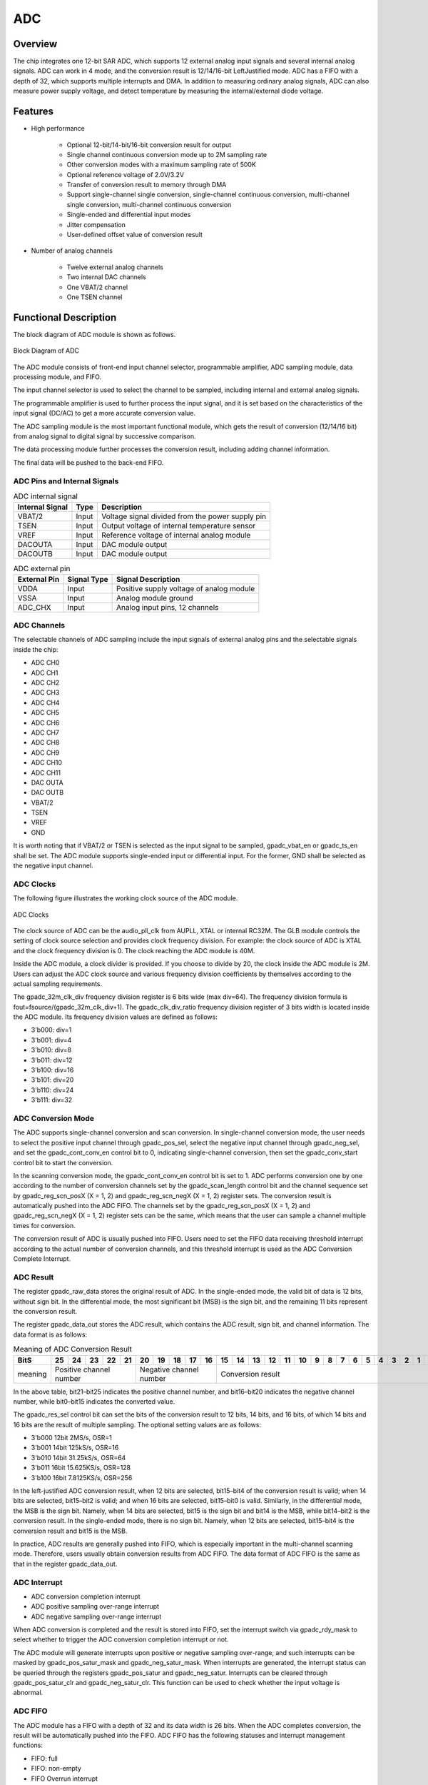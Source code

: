 ===========
ADC
===========

Overview
===========
The chip integrates one 12-bit SAR ADC, which supports 12 external analog input signals and several internal analog signals.
ADC can work in 4 mode, and the conversion result is 12/14/16-bit LeftJustified mode.
ADC has a FIFO with a depth of 32, which supports multiple interrupts and DMA. In addition to measuring ordinary analog signals, ADC can also measure power supply voltage, and detect temperature by measuring the internal/external diode voltage.

Features
===========

- High performance

    + Optional 12-bit/14-bit/16-bit conversion result for output
    + Single channel continuous conversion mode up to 2M sampling rate
    + Other conversion modes with a maximum sampling rate of 500K
    + Optional reference voltage of 2.0V/3.2V
    + Transfer of conversion result to memory through DMA
    + Support single-channel single conversion, single-channel continuous conversion, multi-channel single conversion, multi-channel continuous conversion
    + Single-ended and differential input modes
    + Jitter compensation
    + User-defined offset value of conversion result

- Number of analog channels

    * Twelve external analog channels
    * Two internal DAC channels
    * One VBAT/2 channel
    * One TSEN channel

Functional Description
===========================

The block diagram of ADC module is shown as follows.

.. figure:: ../../picture/ADCBasicStruct.svg
   :align: center

   Block Diagram of ADC

The ADC module consists of front-end input channel selector, programmable amplifier, ADC sampling module, data processing module, and FIFO.

The input channel selector is used to select the channel to be sampled, including internal and external analog signals.

The programmable amplifier is used to further process the input signal, and it is set based on the characteristics of the input signal (DC/AC) to get a more accurate conversion value.

The ADC sampling module is the most important functional module, which gets the result of conversion (12/14/16 bit) from analog signal to digital signal by successive comparison.

The data processing module further processes the conversion result, including adding channel information.

The final data will be pushed to the back-end FIFO.

ADC Pins and Internal Signals
-------------------------------

.. table:: ADC internal signal 

    +-----------------+--------------+-------------------------------------------------------------------+
    | Internal Signal |    Type      |        Description                                                |
    +=================+==============+===================================================================+
    |   VBAT/2        |     Input    | Voltage signal divided from the power supply pin                  |
    +-----------------+--------------+-------------------------------------------------------------------+
    |   TSEN          |     Input    | Output voltage of internal temperature sensor                     |
    +-----------------+--------------+-------------------------------------------------------------------+
    |   VREF          |     Input    | Reference voltage of internal analog module                       |
    +-----------------+--------------+-------------------------------------------------------------------+
    | DACOUTA         |     Input    | DAC module output                                                 |
    +-----------------+--------------+-------------------------------------------------------------------+
    | DACOUTB         |     Input    | DAC module output                                                 |
    +-----------------+--------------+-------------------------------------------------------------------+


.. table:: ADC external pin 

    +--------------+-----------------+-------------------------------------------+
    | External Pin | Signal Type     |        Signal Description                 |
    +==============+=================+===========================================+
    |   VDDA       |     Input       | Positive supply voltage of analog module  |
    +--------------+-----------------+-------------------------------------------+
    |   VSSA       |     Input       | Analog module ground                      |
    +--------------+-----------------+-------------------------------------------+
    | ADC_CHX      |     Input       | Analog input pins, 12 channels            |
    +--------------+-----------------+-------------------------------------------+

ADC Channels
-------------
The selectable channels of ADC sampling include the input signals of external analog pins and the selectable signals inside the chip:

- ADC CH0
- ADC CH1
- ADC CH2
- ADC CH3
- ADC CH4
- ADC CH5
- ADC CH6
- ADC CH7
- ADC CH8
- ADC CH9
- ADC CH10
- ADC CH11
- DAC OUTA
- DAC OUTB
- VBAT/2
- TSEN
- VREF
- GND

It is worth noting that if VBAT/2 or TSEN is selected as the input signal to be sampled, gpadc_vbat_en or gpadc_ts_en shall be set. The ADC module supports single-ended input or differential input. For the former, GND shall be selected as the negative input channel.

ADC Clocks
-------------

The following figure illustrates the working clock source of the ADC module.

.. figure:: ../../picture/ADCClock.svg
   :align: center
   
   ADC Clocks

The clock source of ADC can be the audio_pll_clk from AUPLL, XTAL or internal RC32M. The GLB module controls the setting of clock source selection and provides clock frequency division. For example: the clock source of ADC is XTAL and the clock frequency division is 0. The clock reaching the ADC module is 40M. 

Inside the ADC module, a clock divider is provided. If you choose to divide by 20, the clock inside the ADC module is 2M. Users can adjust the ADC clock source and various frequency division coefficients by themselves according to the actual sampling requirements.

The gpadc_32m_clk_div frequency division register is 6 bits wide (max div=64). The frequency division formula is fout=fsource/(gpadc_32m_clk_div+1). The gpadc_clk_div_ratio frequency division register of 3 bits width is located inside the ADC module. Its frequency division values are defined as follows:

- 3'b000: div=1
- 3'b001: div=4
- 3'b010: div=8
- 3'b011: div=12
- 3'b100: div=16
- 3'b101: div=20
- 3'b110: div=24
- 3'b111: div=32

ADC Conversion Mode
------------------------

The ADC supports single-channel conversion and scan conversion. In single-channel conversion mode, the user needs to select the positive input channel through gpadc_pos_sel, select the negative input channel through gpadc_neg_sel, and set the gpadc_cont_conv_en control bit to 0, indicating single-channel conversion, then set the gpadc_conv_start control bit to start the conversion.

In the scanning conversion mode, the gpadc_cont_conv_en control bit is set to 1. ADC performs conversion one by one according to the number of conversion channels set by the gpadc_scan_length control bit and the channel sequence set by gpadc_reg_scn_posX (X = 1, 2) and gpadc_reg_scn_negX (X = 1, 2) register sets. The conversion result is automatically pushed into the ADC FIFO. The channels set by the gpadc_reg_scn_posX (X = 1, 2) and gpadc_reg_scn_negX (X = 1, 2) register sets can be the same, which means that the user can sample a channel multiple times for conversion.

The conversion result of ADC is usually pushed into FIFO. Users need to set the FIFO data receiving threshold interrupt according to the actual number of conversion channels, and this threshold interrupt is used as the ADC Conversion Complete Interrupt.

ADC Result
-------------
The register gpadc_raw_data stores the original result of ADC. In the single-ended mode, the valid bit of data is 12 bits, without sign bit. In the differential mode, the most significant bit (MSB) is the sign bit, and the remaining 11 bits represent the conversion result.

The register gpadc_data_out stores the ADC result, which contains the ADC result, sign bit, and channel information. The data format is as follows:

.. table:: Meaning of ADC Conversion Result

    +---------+----+-----+-----+-----+----+-----+-----+-----+----+----+--+--+--+--+--+--+--+--+--+--+--+--+--+--+--+--+
    | BitS    | 25 | 24  | 23  | 22  | 21 | 20  | 19  | 18  | 17 | 16 |15|14|13|12|11|10|9 | 8| 7| 6| 5| 4| 3| 2| 1| 0|
    +=========+====+=====+=====+=====+====+=====+=====+=====+====+====+==+==+==+==+==+==+==+==+==+==+==+==+==+==+==+==+
    | meaning |  Positive channel number  |  Negative channel number  |           Conversion result                   |
    +---------+----+-----+-----+-----+----+-----+-----+-----+----+----+--+--+--+--+--+--+--+--+--+--+--+--+--+--+--+--+

In the above table, bit21–bit25 indicates the positive channel number, and bit16–bit20 indicates the negative channel number, while bit0–bit15 indicates the converted value.

The gpadc_res_sel control bit can set the bits of the conversion result to 12 bits, 14 bits, and 16 bits, of which 14 bits and 16 bits are the result of multiple sampling. The optional setting values are as follows:

- 3'b000    12bit 2MS/s, OSR=1 
- 3'b001    14bit 125kS/s, OSR=16
- 3'b010    14bit 31.25kS/s, OSR=64 
- 3'b011    16bit 15.625KS/s, OSR=128
- 3'b100    16bit 7.8125KS/s, OSR=256

In the left-justified ADC conversion result, when 12 bits are selected, bit15–bit4 of the conversion result is valid; when 14 bits are selected, bit15–bit2 is valid; and when 16 bits are selected, bit15–bit0 is valid. Similarly, in the differential mode, the MSB is the sign bit. Namely, when 14 bits are selected, bit15 is the sign bit and bit14 is the MSB, while bit14–bit2 is the conversion result. In the single-ended mode, there is no sign bit. Namely, when 12 bits are selected, bit15–bit4 is the conversion result and bit15 is the MSB.

In practice, ADC results are generally pushed into FIFO, which is especially important in the multi-channel scanning mode. Therefore, users usually obtain conversion results from ADC FIFO. The data format of ADC FIFO is the same as that in the register gpadc_data_out.

ADC Interrupt
-------------
- ADC conversion completion interrupt
- ADC positive sampling over-range interrupt
- ADC negative sampling over-range interrupt

When ADC conversion is completed and the result is stored into FIFO, set the interrupt switch via gpadc_rdy_mask to select whether to trigger the ADC conversion completion interrupt or not.

The ADC module will generate interrupts upon positive or negative sampling over-range, and such interrupts can be masked by gpadc_pos_satur_mask and gpadc_neg_satur_mask. When interrupts are generated, the interrupt status can be queried through the registers gpadc_pos_satur and gpadc_neg_satur. Interrupts can be cleared through gpadc_pos_satur_clr and gpadc_neg_satur_clr. This function can be used to check whether the input voltage is abnormal.

ADC FIFO
-------------
The ADC module has a FIFO with a depth of 32 and its data width is 26 bits. When the ADC completes conversion, the result will be automatically pushed into the FIFO. ADC FIFO has the following statuses and interrupt management functions:

- FIFO: full
- FIFO: non-empty
- FIFO Overrun interrupt
- FIFO Underrun interrupt

When an interrupt is generated, the interrupt flag can be cleared by the corresponding clear bit.

ADC FIFO enables users to obtain data through query, interrupt, and DMA modes.

**Query mode**

CPU polls the gpadc_rdy bit: When the control bit is set, it indicates that there are valid data in FIFO. CPU can get the amount of FIFO data through gpadc_fifo_data_count and read out these data from FIFO.

**Interrupt mode**

If gpadc_rdy_mask is set to 0 in CPU, ADC will generate an interrupt when data is pushed into FIFO. In the interrupt function, the user can get the amount of FIFO data through gpadc_fifo_data_count and read out these data from FIFO, and then set gpadc_rdy_clr to clear the interrupt.

**DMA mode**

If the user sets the gpadc_dma_en control bit, DMA can transfer the conversion data to the memory. In the DMA mode, after the data volume threshold is set for ADC FIFO to send DMA requests through gpadc_fifo_thl, when receiving a request, DMA will automatically transfer the specified number of results from FIFO to the corresponding memory according to the user defined parameters.

ADC Setup Process
------------------

**Set ADC clock**

According to the required ADC conversion speed, determine the working clock of ADC, set the ADC clock source and frequency division of the GLB module, and determine the final working clock frequency of the ADC module based on the gpadc_clk_div_ratio.

**Set GPIO according to the channel used**

According to the analog pin used, determine the channel number used, and initialize the corresponding GPIO to analog function. But note that when setting GPIO as analog input, set it as floating input instead of pull-up or pull-down.

**Set the channel to convert**

According to the used analog channel and conversion mode, set the corresponding channel register. For single channel conversion, set the conversion channel information in the registers gpadc_pos_sel and gpadc_neg_sel. In the multi-channel scanning mode, set gpadc_scan_length, gpadc_reg_scn_posX, and gpadc_reg_scn_negX according to the number of channels to be scanned and the scanning sequence.

**Set the data read method**

Based on the data reading mode introduced by ADC FIFO, select the mode used and set the register. If DMA is used, configure one channel of DMA, and assist ADC FIFO in transferring data.

**Start conversion**

Finally, set gpadc_res_sel to select the precision of data conversion result, and then set gpadc_global_en=1 and gpadc_conv_start=1 to start ADC conversion. When conversion is completed, to convert again, it is necessary to set gpadc_conv_start to 0 first and then to 1 to trigger the conversion again.

VBAT Measurement
------------------
The VBAT/2 here measures the voltage of the chip VDD33, not the external lithium battery voltage. If you need to measure the voltage of power supply sources like lithium battery, you can divide the voltage and input it into the GPIO analog channel of ADC. Measuring the voltage of VDD33 can reduce the use of GPIO.

The VBAT/2 voltage measured by the ADC module is divided, and the actual voltage input to the ADC module is half of that of VDD33, namely VBAT/2=VDD33/2. As the voltage is divided, to ensure a high accuracy, it is suggested to select 2.0 V reference voltage for ADC, and enable the single-ended mode. The positive input voltage is set to VBAT/2 and the negative input voltage is set to GND. Gpadc_vbat_en is set to 1. After conversion starts, the corresponding conversion result can be multiplied by 2 to get the voltage of VDD33.

TSEN Measurement
------------------
ADC can measure the voltage of internal or external diode. As the voltage difference of diode is related to temperature, the ambient temperature can be calculated from the measured voltage of diode. So it is called temperature sensor (TSEN).

The measurement principle of TSEN is the curve fitted by the voltage difference (ΔV) with the change of temperature, where ΔV is produced by measuring two different currents on a diode. No matter an external or internal diode is measured, the final output value is related to temperature and can be expressed as Δ(ADC_out)=7.753T+X. As long as we know the voltage, we know the temperature T. X indicates an offset value, which can be used as a standard value. Before actual use, X shall be determined first. The chip manufacturer will measure Δ(ADC_out) at a standard temperature, such as 25°C room temperature, before the chip leaves the factory, to obtain X. In actual use, the user can get the temperature T according to the formula T=[Δ(ADC_out)X]/7.753.

When TSEN is used, it is recommended to set ADC to the 16bits mode, reduce error through multiple sampling, select 1.8 V reference voltage to improve accuracy, and set gpadc_ts_en to 1 to enable the TSEN function. If internal diode is selected, gpadc_tsext_sel=0. If external diode is selected, gpadc_tsext_sel=1. The positive input channel is selected according to actual needs, namely TSEN channel for the internal diode or the analog GPIO channel for the external diode. The negative input channel is set to GND. After finishing the above settings, set gpadc_tsvbe_low=0 to start measurement, and get the measurement result V0. Then set gpadc_tsvbe_low=1 to start measurement, and get the measurement result V1, Δ(ADC_out)=V1V0. The temperature T is calculated based on the formula T=[Δ(ADC_out)X]/7.753.

.. only:: html

   .. include:: adc_register.rst

.. raw:: latex

   \input{../../en/content/adc}